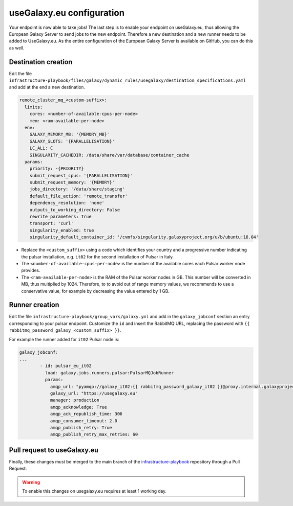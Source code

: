 useGalaxy.eu configuration
==========================

Your endpoint is now able to take jobs!
The last step is to enable your endpoint on useGalaxy.eu, thus allowing
the European Galaxy Server to send jobs to the new endpoint. Therefore
a new destination and a new runner needs to be added to UseGalaxy.eu.
As the entire configuration of the European Galaxy Server is available
on GitHub, you can do this as well.

Destination creation
--------------------

Edit the file ``infrastructure-playbook/files/galaxy/dynamic_rules/usegalaxy/destination_specifications.yaml``
and add at the end a new destination.

.. code-block:: yaml

  remote_cluster_mq_<custom-suffix>:
    limits:
      cores: <number-of-available-cpus-per-node>
      mem: <ram-available-per-node>
    env:
      GALAXY_MEMORY_MB: '{MEMORY_MB}'
      GALAXY_SLOTS: '{PARALLELISATION}'
      LC_ALL: C
      SINGULARITY_CACHEDIR: /data/share/var/database/container_cache
    params:
      priority: -{PRIORITY}
      submit_request_cpus: '{PARALLELISATION}'
      submit_request_memory: '{MEMORY}'
      jobs_directory: '/data/share/staging'
      default_file_action: 'remote_transfer'
      dependency_resolution: 'none'
      outputs_to_working_directory: False
      rewrite_parameters: True
      transport: 'curl'
      singularity_enabled: true
      singularity_default_container_id: '/cvmfs/singularity.galaxyproject.org/u/b/ubuntu:18.04'

- Replace the ``<custom_suffix>`` using a code which identifies your country and a progressive number indicating the pulsar installation, e.g. ``it02`` for the second installation of Pulsar in Italy.

- The ``<number-of-available-cpus-per-node>`` is the number of the available cores each Pulsar worker node provides.

- The ``<ram-available-per-node>`` is the RAM of the Pulsar worker nodes in GB. This number will be converted in MB, thus multiplied by 1024. Therefore, to to avoid out of range memory values, we recommends to use a conservative value, for example by decreasing the value entered by 1 GB.


Runner creation
---------------

Edit the file ``infrastructure-playbook/group_vars/galaxy.yml``
and add in the ``galaxy_jobconf`` section an entry corresponding
to your pulsar endpoint. Customize the ``id`` and insert the
RabbitMQ URL, replacing the password with
``{{ rabbitmq_password_galaxy_<custom_suffix> }}``.

For example the runner added for ``it02`` Pulsar node is:

.. code-block:: yaml

  galaxy_jobconf:
  ...
          - id: pulsar_eu_it02
            load: galaxy.jobs.runners.pulsar:PulsarMQJobRunner
            params:
              amqp_url: "pyamqp://galaxy_it02:{{ rabbitmq_password_galaxy_it02 }}@proxy.internal.galaxyproject.eu:5671//pulsar/galaxy_it02?ssl=1"
              galaxy_url: "https://usegalaxy.eu"
              manager: production
              amqp_acknowledge: True
              amqp_ack_republish_time: 300
              amqp_consumer_timeout: 2.0
              amqp_publish_retry: True
              amqp_publish_retry_max_retries: 60


Pull request to useGalaxy.eu
----------------------------

Finally, these changes must be merged to the main branch
of the `infrastructure-playbook <https://github.com/usegalaxy-eu/infrastructure-playbook>`_
repository through a Pull Request.

.. warning::

   To enable this changes on usegalaxy.eu requires at least 1 working day.

.. figure:: _static/img/destination_pr.png
   :scale: 40%
   :align: center

.. figure:: _static/img/runner_pr.png
   :scale: 40%
   :align: center


